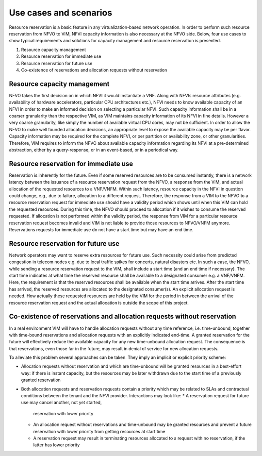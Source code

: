 =======================
Use cases and scenarios
=======================

Resource reservation is a basic feature in any virtualization-based network
operation. In order to perform such resource reservation from NFVO to VIM, NFVI
capacity information is also necessary at the NFVO side. Below, four use cases
to show typical requirements and solutions for capacity management and resource
reservation is presented.

#.  Resource capacity management
#.  Resource reservation for immediate use
#.  Resource reservation for future use
#.  Co-existence of reservations and allocation requests without reservation

Resource capacity management
============================

NFVO takes the first decision on in which NFVI it would instantiate a VNF.
Along with NFVIs resource attributes (e.g. availability of hardware
accelerators, particular CPU architectures etc.), NFVI needs to know available
capacity of an NFVI in order to make an informed decision on selecting
a particular NFVI. Such capacity information shall be in a coarser granularity
than the respective VIM, as VIM maintains capacity information of its NFVI
in fine details.  However a very coarse granularity, like simply the number of
available virtual CPU cores, may not be sufficient. In order to allow the NFVO
to make well founded allocation decisions, an appropriate level to expose the
available capacity may be per flavor. Capacity information may be required for
the complete NFVI, or per partition or availability zone, or other
granularities. Therefore, VIM requires to inform the NFVO about available
capacity information regarding its NFVI at a pre-determined abstraction, either
by a query-response, or in an event-based, or in a periodical way.

Resource reservation for immediate use
======================================

Reservation is inherently for the future. Even if some reserved resources are
to be consumed instantly, there is a network latency between the issuance of a
resource reservation request from the NFVO, a response from the VIM, and actual
allocation of the requested resources to a VNF/VNFM. Within such latency,
resource capacity in the NFVI in question could change, e.g., due to failure,
allocation to a different request. Therefore, the response from a VIM to the
NFVO to a resource reservation request for immediate use should have a validity
period which shows until when this VIM can hold the requested resources. During
this time, the NFVO should proceed to allocation if it wishes to consume the
reserved requested. If allocation is not performed within the validity period,
the response from VIM for a particular resource reservation request becomes
invalid and VIM is not liable to provide those resources to NFVO/VNFM anymore.
Reservations requests for immediate use do not have a start time but may have
an end time.

Resource reservation for future use
===================================

Network operators may want to reserve extra resources for future use. Such
necessity could arise from predicted congestion in telecom nodes e.g. due to
local traffic spikes for concerts, natural disasters etc. In such a case, the
NFVO, while sending a resource reservation request to the VIM, shall include a
start time (and an end time if necessary). The start time indicates at what
time the reserved resource shall be available to a designated consumer e.g. a
VNF/VNFM. Here, the requirement is that the reserved resources shall be
available when the start time arrives. After the start time has arrived, the
reserved resources are allocated to the designated consumer(s). An explicit
allocation request is needed. How actually these requested resources are held
by the VIM for the period in between the arrival of the resource reservation
request and the actual allocation is outside the scope of this project.

Co-existence of reservations and allocation requests without reservation
========================================================================

In a real environment VIM will have to handle allocation requests without any
time reference, i.e. time-unbound, together with time-bound reservations and
allocation requests with an explicitly indicated end-time. A granted
reservation for the future will effectively reduce the available capacity for
any new time-unbound allocation request. The consequence is that reservations,
even those far in the future, may result in denial of service for new
allocation requests.

To alleviate this problem several approaches can be taken. They imply an
implicit or explicit priority scheme:

* Allocation requests without reservation and which are time-unbound will be
  granted resources in a best-effort way: if there is instant capacity, but the
  resources may be later withdrawn due to the start time of a previously
  granted reservation
* Both allocation requests and reservation requests contain a priority which
  may be related to SLAs and contractual conditions between the tenant and the
  NFVI provider. Interactions may look like:
  * A reservation request for future use may cancel another, not yet started,
    reservation with lower priority
  * An allocation request without reservations and time-unbound  may be granted
    resources and prevent a future reservation with lower priority from getting
    resources at start time
  * A reservation request may result in terminating resources allocated to a
    request with no reservation, if the latter has lower priority
